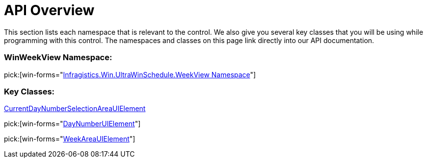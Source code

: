 ﻿////

|metadata|
{
    "name": "winweekview-api-overview",
    "controlName": ["WinWeekView"],
    "tags": ["API"],
    "guid": "{2FA1AEB5-7A8B-4E82-B9E2-F948F0D092AB}",  
    "buildFlags": [],
    "createdOn": "0001-01-01T00:00:00Z"
}
|metadata|
////

= API Overview

This section lists each namespace that is relevant to the control. We also give you several key classes that you will be using while programming with this control. The namespaces and classes on this page link directly into our API documentation.

=== WinWeekView Namespace:

pick:[win-forms="link:{ApiPlatform}win.ultrawinschedule{ApiVersion}~infragistics.win.ultrawinschedule.weekview_namespace.html[Infragistics.Win.UltraWinSchedule.WeekView Namespace]"]

=== Key Classes:


link:{ApiPlatform}win.ultrawinschedule{ApiVersion}~infragistics.win.ultrawinschedule.weekview.currentdaynumberselectionareauielement.html[CurrentDayNumberSelectionAreaUIElement]


pick:[win-forms="link:{ApiPlatform}win.ultrawinschedule{ApiVersion}~infragistics.win.ultrawinschedule.weekview.daynumberuielement.html[DayNumberUIElement]"]

pick:[win-forms="link:{ApiPlatform}win.ultrawinschedule{ApiVersion}~infragistics.win.ultrawinschedule.weekview.weekareauielement.html[WeekAreaUIElement]"]